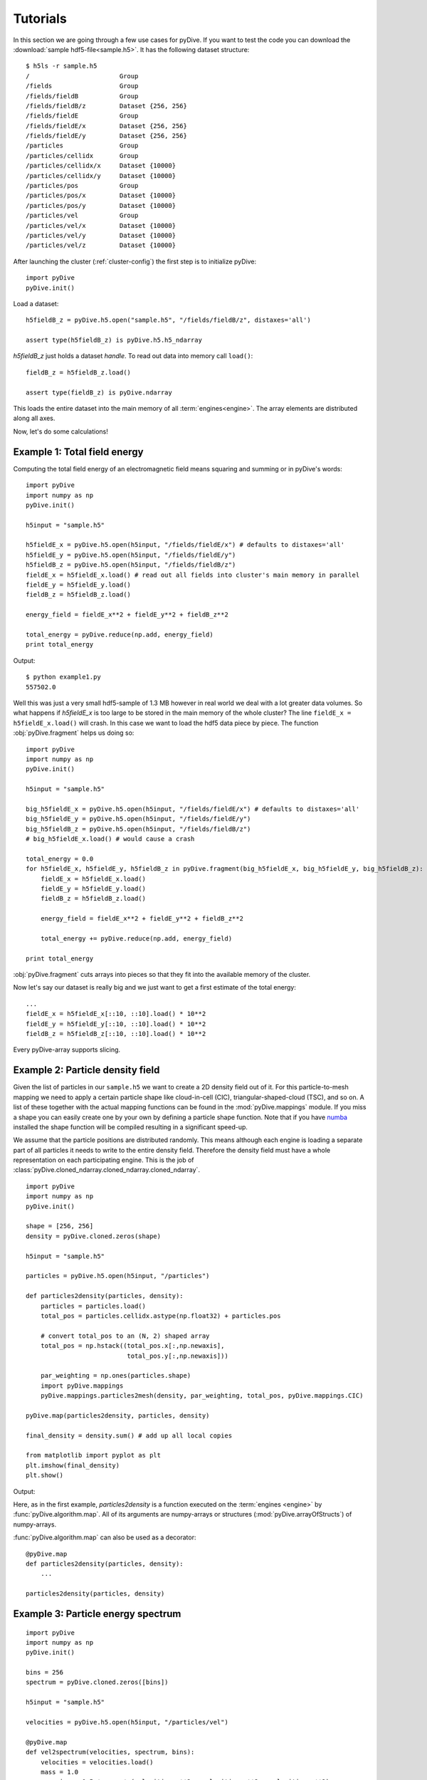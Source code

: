 Tutorials
=========

In this section we are going through a few use cases for pyDive. If you want to test the code you can download 
the :download:`sample hdf5-file<sample.h5>`. 
It has the following dataset structure::

    $ h5ls -r sample.h5
    /                        Group
    /fields                  Group
    /fields/fieldB           Group
    /fields/fieldB/z         Dataset {256, 256}
    /fields/fieldE           Group
    /fields/fieldE/x         Dataset {256, 256}
    /fields/fieldE/y         Dataset {256, 256}
    /particles               Group
    /particles/cellidx       Group
    /particles/cellidx/x     Dataset {10000}
    /particles/cellidx/y     Dataset {10000}
    /particles/pos           Group
    /particles/pos/x         Dataset {10000}
    /particles/pos/y         Dataset {10000}
    /particles/vel           Group
    /particles/vel/x         Dataset {10000}
    /particles/vel/y         Dataset {10000}
    /particles/vel/z         Dataset {10000}

After launching the cluster (:ref:`cluster-config`) the first step is to initialize pyDive: ::

    import pyDive
    pyDive.init()

Load a dataset: ::

    h5fieldB_z = pyDive.h5.open("sample.h5", "/fields/fieldB/z", distaxes='all')

    assert type(h5fieldB_z) is pyDive.h5.h5_ndarray

*h5fieldB_z* just holds a dataset *handle*. To read out data into memory call ``load()``: ::

    fieldB_z = h5fieldB_z.load()

    assert type(fieldB_z) is pyDive.ndarray

This loads the entire dataset into the main memory of all :term:`engines<engine>`. The array elements are distributed
along all axes.

Now, let's do some calculations!

Example 1: Total field energy
-----------------------------

Computing the total field energy of an electromagnetic field means squaring and summing or in pyDive's words: ::

    import pyDive
    import numpy as np
    pyDive.init()

    h5input = "sample.h5"

    h5fieldE_x = pyDive.h5.open(h5input, "/fields/fieldE/x") # defaults to distaxes='all'
    h5fieldE_y = pyDive.h5.open(h5input, "/fields/fieldE/y")
    h5fieldB_z = pyDive.h5.open(h5input, "/fields/fieldB/z")
    fieldE_x = h5fieldE_x.load() # read out all fields into cluster's main memory in parallel
    fieldE_y = h5fieldE_y.load()
    fieldB_z = h5fieldB_z.load()
    
    energy_field = fieldE_x**2 + fieldE_y**2 + fieldB_z**2

    total_energy = pyDive.reduce(np.add, energy_field)
    print total_energy

Output: ::

    $ python example1.py
    557502.0

Well this was just a very small hdf5-sample of 1.3 MB however in real world we deal with a lot greater data volumes.
So what happens if *h5fieldE_x* is too large to be stored in the main memory of the whole cluster? The line ``fieldE_x = h5fieldE_x.load()`` will crash.
In this case we want to load the hdf5 data piece by piece. The function :obj:`pyDive.fragment` helps us doing so: ::

    import pyDive
    import numpy as np
    pyDive.init()

    h5input = "sample.h5"

    big_h5fieldE_x = pyDive.h5.open(h5input, "/fields/fieldE/x") # defaults to distaxes='all'
    big_h5fieldE_y = pyDive.h5.open(h5input, "/fields/fieldE/y")
    big_h5fieldB_z = pyDive.h5.open(h5input, "/fields/fieldB/z")
    # big_h5fieldE_x.load() # would cause a crash
    
    total_energy = 0.0
    for h5fieldE_x, h5fieldE_y, h5fieldB_z in pyDive.fragment(big_h5fieldE_x, big_h5fieldE_y, big_h5fieldB_z):
        fieldE_x = h5fieldE_x.load()
        fieldE_y = h5fieldE_y.load()
        fieldB_z = h5fieldB_z.load()

        energy_field = fieldE_x**2 + fieldE_y**2 + fieldB_z**2

        total_energy += pyDive.reduce(np.add, energy_field)
    
    print total_energy
 
:obj:`pyDive.fragment` cuts arrays into pieces so that they fit into the available memory of the cluster.

Now let's say our dataset is really big and we just want to get a first estimate of the total energy: ::

  ...
  fieldE_x = h5fieldE_x[::10, ::10].load() * 10**2
  fieldE_y = h5fieldE_y[::10, ::10].load() * 10**2
  fieldB_z = h5fieldB_z[::10, ::10].load() * 10**2

Every pyDive-array supports slicing.


Example 2: Particle density field
---------------------------------

Given the list of particles in our ``sample.h5`` we want to create a 2D density field out of it. For this particle-to-mesh
mapping we need to apply a certain particle shape like cloud-in-cell (CIC), triangular-shaped-cloud (TSC), and so on. A list of 
these together with the actual mapping functions can be found in the :mod:`pyDive.mappings` module. If you miss a shape you can
easily create one by your own by defining a particle shape function. Note that if you have `numba <http://numba.pydata.org/>`_
installed the shape function will be compiled resulting in a significant speed-up.

We assume that the particle positions are distributed randomly. This means although each engine is loading a separate part of all particles it needs to 
write to the entire density field. Therefore the density field must have a whole representation on each participating engine.
This is the job of :class:`pyDive.cloned_ndarray.cloned_ndarray.cloned_ndarray`. ::

    import pyDive
    import numpy as np
    pyDive.init()

    shape = [256, 256]
    density = pyDive.cloned.zeros(shape)

    h5input = "sample.h5"

    particles = pyDive.h5.open(h5input, "/particles")

    def particles2density(particles, density):
        particles = particles.load()
        total_pos = particles.cellidx.astype(np.float32) + particles.pos

        # convert total_pos to an (N, 2) shaped array
        total_pos = np.hstack((total_pos.x[:,np.newaxis],
                               total_pos.y[:,np.newaxis]))

        par_weighting = np.ones(particles.shape)
        import pyDive.mappings
        pyDive.mappings.particles2mesh(density, par_weighting, total_pos, pyDive.mappings.CIC)

    pyDive.map(particles2density, particles, density)

    final_density = density.sum() # add up all local copies

    from matplotlib import pyplot as plt
    plt.imshow(final_density)
    plt.show()

Output:

.. image:: density.png

Here, as in the first example, *particles2density* is a function executed on the :term:`engines <engine>` by :func:`pyDive.algorithm.map`.
All of its arguments are numpy-arrays or structures (:mod:`pyDive.arrayOfStructs`) of numpy-arrays.

:func:`pyDive.algorithm.map` can also be used as a decorator: ::

    @pyDive.map
    def particles2density(particles, density):
        ...

    particles2density(particles, density)


Example 3: Particle energy spectrum
-----------------------------------

::

    import pyDive
    import numpy as np
    pyDive.init()

    bins = 256
    spectrum = pyDive.cloned.zeros([bins])

    h5input = "sample.h5"

    velocities = pyDive.h5.open(h5input, "/particles/vel")

    @pyDive.map
    def vel2spectrum(velocities, spectrum, bins):
        velocities = velocities.load()
        mass = 1.0
        energies = 0.5 * mass * (velocities.x**2 + velocities.y**2 + velocities.z**2)

        spectrum[:], bin_edges = np.histogram(energies, bins)

    vel2spectrum(velocities, spectrum, bins=bins)

    final_spectrum = spectrum.sum() # add up all local copies

    from matplotlib import pyplot as plt
    plt.plot(final_spectrum)
    plt.show()

Output:

.. image:: spectrum.png


